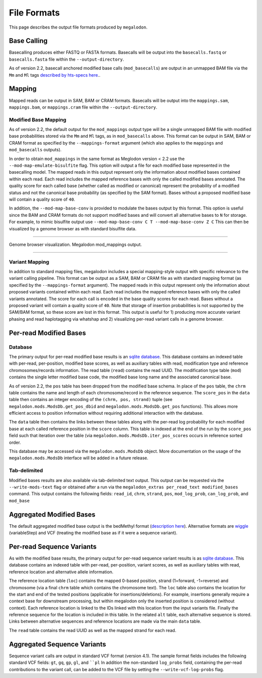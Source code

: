 ************
File Formats
************

This page describes the output file formats produced by ``megalodon``.

------------
Base Calling
------------

Basecalling produces either FASTQ or FASTA formats.
Basecalls will be output into the ``basecalls.fastq`` or ``basecalls.fasta`` file within the ``--output-directory``.

As of version 2.2, basecall anchored modified base calls (``mod_basecalls``) are output in an unmapped BAM file via the ``Mm`` and ``Ml`` tags `described by hts-specs here <https://github.com/samtools/hts-specs/pull/418>`_..

-------
Mapping
-------

Mapped reads can be output in SAM, BAM or CRAM formats.
Basecalls will be output into the ``mappings.sam``, ``mappings.bam``, or ``mappings.cram`` file within the ``--output-directory``.

~~~~~~~~~~~~~~~~~~~~~
Modified Base Mapping
~~~~~~~~~~~~~~~~~~~~~

As of version 2.2, the default output for the ``mod_mappings`` output type will be a single unmapped BAM file with modified base probabilities stored via the ``Mm`` and ``Ml`` tags, as in ``mod_basecalls`` above.
This format can be output in SAM, BAM or CRAM format as specified by the ``--mappings-format`` argument (which also applies to the ``mappings`` and ``mod_basecalls`` outputs).

In order to obtain ``mod_mappings`` in the same format as Meglodon version < 2.2 use the ``--mod-map-emulate-bisulfite`` flag.
This option will output a file for each modified base represented in the basecalling model.
The mapped reads in this output represent only the information about modified bases contained within each read.
Each read includes the mapped reference bases with only the called modified bases annotated.
The quality score for each called base (whether called as modified or canonical) represent the probability of a modified status and not the canonical base probability (as specified by the SAM format).
Bases without a proposed modified base will contain a quality score of ``40``.

In addition, the ``--mod-map-base-conv`` is provided to modulate the bases output by this format.
This option is useful since the BAM and CRAM formats do not support modified bases and will convert all alternative bases to ``N`` for storage.
For example, to mimic bisulfite output use ``--mod-map-base-conv C T --mod-map-base-conv Z C``
This can then be visualized by a genome browser as with standard bisulfite data.

----

.. figure::  _images/mod_mapping_viz.png
   :align: center
   :width: 600

   Genome browser visualization. Megalodon mod_mappings output.

----

~~~~~~~~~~~~~~~
Variant Mapping
~~~~~~~~~~~~~~~

In addition to standard mapping files, megalodon includes a special mapping-style output with specific relevance to the variant calling pipeline.
This format can be output as a SAM, BAM or CRAM file as with standard mapping format (as specified by the ``--mappings-format`` argument).
The mapped reads in this output represent only the information about proposed variants contained within each read.
Each read includes the mapped reference bases with only the called variants annotated.
The score for each call is encoded in the base quality scores for each read.
Bases without a proposed variant will contain a quality score of ``40``.
Note that storage of insertion probabilities is not supported by the SAM/BAM format, so these score are lost in this format.
This output is useful for 1) producing more accurate variant phasing and read haplotagging via whatshap and 2) visualizing per-read variant calls in a genome browser.

-----------------------
Per-read Modified Bases
-----------------------

~~~~~~~~
Database
~~~~~~~~

The primary output for per-read modified base results is an `sqlite database <https://www.sqlite.org/index.html>`_.
This database contains an indexed table with per-read, per-position, modified base scores, as well as auxiliary tables with read, modification type and reference chromosomes/records information.
The read table (``read``) contains the read UUID.
The modification type table (``mod``) contains the single letter modified base code, the modified base long name and the associated canonical base.

As of version 2.2, the ``pos`` table has been dropped from the modified base schema.
In place of the ``pos`` table, the ``chrm`` table contains the name and length of each chromosome/record in the reference sequence.
The ``score_pos`` in the ``data`` table then contains an integer encoding of the ``(chrm, pos, strand)`` tuple (see ``megalodon.mods.ModsDb.get_pos_dbid`` and ``megalodon.mods.ModsDb.get_pos`` functions).
This allows more efficient access to position information without requiring additional interaction with the database.

The ``data`` table then contains the links between these tables along with the per-read log probability for each modified base at each called reference position in the ``score`` column.
This table is indexed at the end of the run by the ``score_pos`` field such that iteration over the table (via ``megalodon.mods.ModsDb.iter_pos_scores`` occurs in reference sorted order.

This database may be accessed via the ``megalodon.mods.ModsDb`` object.
More documentation on the usage of the ``megalodon.mods.ModsDb`` interface will be added in a future release.

~~~~~~~~~~~~~
Tab-delimited
~~~~~~~~~~~~~

Modified bases results are also available via tab-delimited text output.
This output can be requested via the ``--write-mods-text`` flag or obtained after a run via the ``megalodon_extras per_read_text modified_bases`` command.
This output contains the following fields: ``read_id``, ``chrm``, ``strand``, ``pos``, ``mod_log_prob``, ``can_log_prob``, and ``mod_base``

-------------------------
Aggregated Modified Bases
-------------------------

The default aggregated modified base output is the bedMethyl format (`description here <https://www.encodeproject.org/data-standards/wgbs/>`_).
Alternative formats are `wiggle <https://genome.ucsc.edu/goldenPath/help/wiggle.html>`_ (variableStep) and VCF (treating the modified base as if it were a sequence variant).

--------------------------
Per-read Sequence Variants
--------------------------

As with the modified base results, the primary output for per-read sequence variant results is as `sqlite database <https://www.sqlite.org/index.html>`_.
This database contains an indexed table with per-read, per-position, variant scores, as well as auxiliary tables with read, reference location and alternative allele information.

The reference location table (``loc``) contains the mapped 0-based position, strand (1=forward, -1=reverse) and chromosome (via a final ``chrm`` table which contains the chromosome text).
The ``loc`` table also contains the location for the start and end of the tested positions (applicable for insertions/deletions).
For example, insertions generally require a context base for downstream processing, but within megalodon only the inserted position is considered (without context).
Each reference location is linked to the IDs linked with this location from the input variants file.
Finally the reference sequence for the location is included in this table.
In the related ``alt`` table, each alternative sequence is stored.
Links between alternative sequences and reference locations are made via the main ``data`` table.

The ``read`` table contains the read UUID as well as the mapped strand for each read.

----------------------------
Aggregated Sequence Variants
----------------------------

Sequence variant calls are output in standard VCF format (version 4.1).
The sample format fields includes the following standard VCF fields: ``gt``, ``gq``, ``gp``, ``gl``, and ````pl``
In addition the non-standard ``log_probs`` field, containing the per-read contributions to the variant call, can be added to the VCF file by setting the ``--write-vcf-log-probs`` flag.
